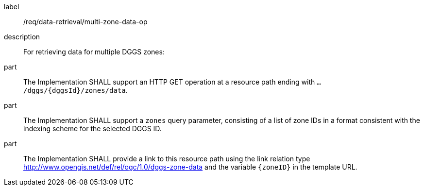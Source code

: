 [requirement]
====
[%metadata]
label:: /req/data-retrieval/multi-zone-data-op
description:: For retrieving data for multiple DGGS zones:
part:: The Implementation SHALL support an HTTP GET operation at a resource path
ending with `.../dggs/{dggsId}/zones/data`.
part:: The Implementation SHALL support a `zones` query parameter, consisting of a list
of zone IDs in a format consistent with the indexing scheme for the selected DGGS ID.
part:: The Implementation SHALL provide a link to this resource path using
the link relation type http://www.opengis.net/def/rel/ogc/1.0/dggs-zone-data
and the variable `{zoneID}` in the template URL.
====
